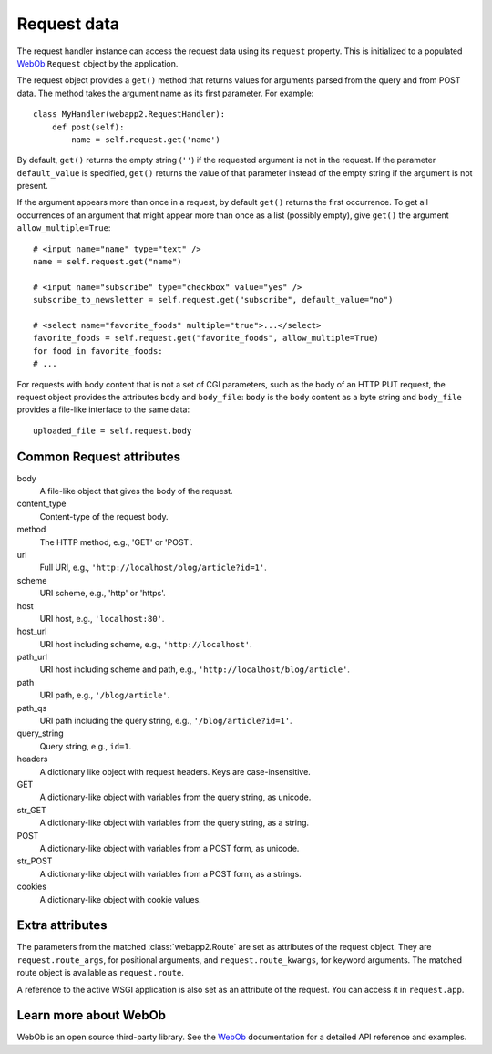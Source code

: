 .. _guide.request:

Request data
============
The request handler instance can access the request data using its ``request``
property. This is initialized to a populated `WebOb <http://pythonpaste.org/webob/>`_
``Request`` object by the application.

The request object provides a ``get()`` method that returns values for
arguments parsed from the query and from POST data. The method takes the
argument name as its first parameter. For example::

    class MyHandler(webapp2.RequestHandler):
        def post(self):
            name = self.request.get('name')

By default, ``get()`` returns the empty string (``''``) if the requested
argument is not in the request. If the parameter ``default_value`` is
specified, ``get()`` returns the value of that parameter instead of the empty
string if the argument is not present.

If the argument appears more than once in a request, by default ``get()``
returns the first occurrence. To get all occurrences of an argument that might
appear more than once as a list (possibly empty), give ``get()`` the argument
``allow_multiple=True``::

    # <input name="name" type="text" />
    name = self.request.get("name")

    # <input name="subscribe" type="checkbox" value="yes" />
    subscribe_to_newsletter = self.request.get("subscribe", default_value="no")

    # <select name="favorite_foods" multiple="true">...</select>
    favorite_foods = self.request.get("favorite_foods", allow_multiple=True)
    for food in favorite_foods:
    # ...

For requests with body content that is not a set of CGI parameters, such as
the body of an HTTP PUT request, the request object provides the attributes
``body`` and ``body_file``: ``body`` is the body content as a byte string and
``body_file`` provides a file-like interface to the same data::

    uploaded_file = self.request.body


Common Request attributes
-------------------------
body
  A file-like object that gives the body of the request.
content_type
  Content-type of the request body.
method
  The HTTP method, e.g., 'GET' or 'POST'.
url
  Full URI, e.g., ``'http://localhost/blog/article?id=1'``.
scheme
  URI scheme, e.g., 'http' or 'https'.
host
  URI host, e.g., ``'localhost:80'``.
host_url
  URI host including scheme, e.g., ``'http://localhost'``.
path_url
  URI host including scheme and path, e.g., ``'http://localhost/blog/article'``.
path
  URI path, e.g., ``'/blog/article'``.
path_qs
  URI path including the query string, e.g., ``'/blog/article?id=1'``.
query_string
  Query string, e.g., ``id=1``.
headers
  A dictionary like object with request headers. Keys are case-insensitive.
GET
  A dictionary-like object with variables from the query string, as unicode.
str_GET
  A dictionary-like object with variables from the query string, as a string.
POST
  A dictionary-like object with variables from a POST form, as unicode.
str_POST
  A dictionary-like object with variables from a POST form, as a strings.
cookies
  A dictionary-like object with cookie values.


Extra attributes
----------------
The parameters from the matched :class:`webapp2.Route` are set as attributes
of the request object. They are ``request.route_args``, for positional
arguments, and ``request.route_kwargs``, for keyword arguments. The matched
route object is available as ``request.route``.

A reference to the active WSGI application is also set as an attribute of the
request. You can access it in ``request.app``.


Learn more about WebOb
----------------------
WebOb is an open source third-party library. See the
`WebOb <http://pythonpaste.org/webob/>`_ documentation for a detailed API
reference and examples.
